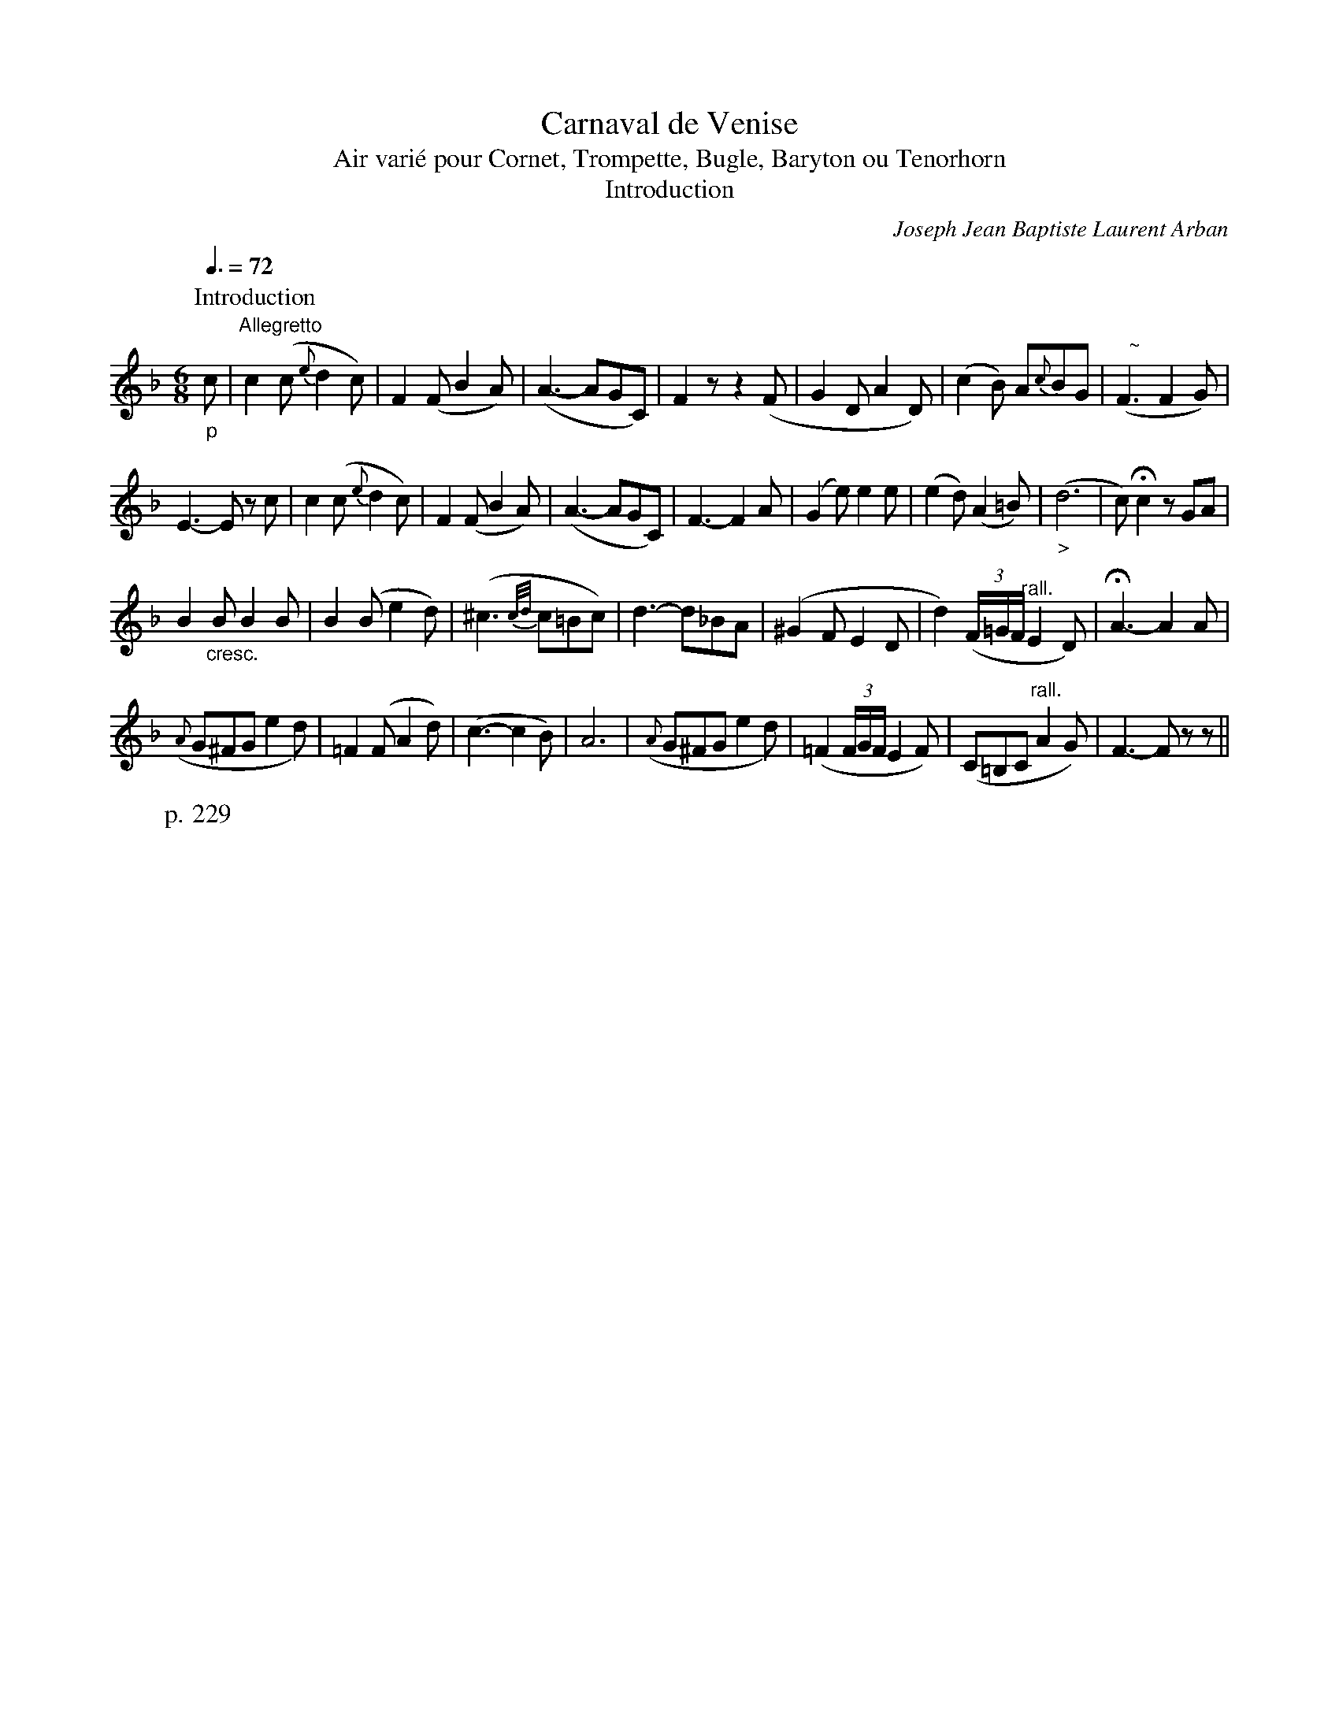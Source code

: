 X:1
T:Carnaval de Venise
T:Air vari\'e pour Cornet, Trompette, Bugle, Baryton ou Tenorhorn
T:Introduction
C:Joseph Jean Baptiste Laurent Arban
B:From "Method for the Cornet"
Z:Transcribed by Frank Nordberg - http://www.musicaviva.com
F:http://abc.musicaviva.com/tunes/arban-joseph-jean-baptiste-laur/arban-carnaval/arban-carnaval-1.abc
m:Nn3 = n- (3n/o/n/ (3m/n/o/
M:6/8
L:1/8
Q:3/8=72
K:F
P:Introduction
"_p"c|"^Allegretto"c2(c {e}d2c)|F2(F B2A)|(A3- AGC)|F2 z z2 (F|G2D A2D)|(c2B) A{c}BG|("   ~"NF3 F2G)|
W:p. 229
E3-E z c|c2(c {e}d2c)|F2(F B2A)|(A3- AGC)|F3-F2A|(G2e) e2e|(e2d) (A2=B)|("_>"d6|c)Hc2 z GA|
B2"_cresc."B B2B|B2(B e2d)|(^c3 {c/d/}c=Bc)|d3-d_BA|(^G2FE2D|d2) ((3F/=G/F/ "^rall."E2D)|HA3-A2A|
({A}G^FG e2d)|=F2(F A2d)|(c3-c2B)|A6|({A}G^FG e2d)|(=F2(3F/G/F/ E2F)|(C=B,C "^rall."A2G)|F3-F z z ||


X:2
T:Carnaval de Venise
T:Air vari\'e pour Cornet, Trompette, Bugle, Baryton ou Tenorhorn
C:Arban
M:6/8
L:1/8
Q:3/8=54
K:F
P:Air
"_p"c|d z c {c}(B2A)|{A}BG z z GA|(B2=B {B}d2c)|{c}A2 z z2 c|(Lf2c) {c/d/}cBA| {A/c/}BG z z GA|
(B2=B {B}d2c)|{c}A2 z z2 c|(cB)A (AG)F|(FE) z z GA|(B2=B {B}d2c)|F2 z z2 c|
(cB)A (AG)F|(FE) z z GA|(B2=B {B}d2c)|F2 z z z/ (c/=B/c/|d/c/=B/c/)(A/c/) (F/A/)(C/F/).A/.d/|
L:1/16
(c=BcA_B^F) G2 z ("_<"c=Bc|_dc=Bcdc "_>"=dc=Bc_Bc)|(BAdc^GA) A2 z (c=Bc)|
(dc=Bc)(Ac) (FA)(CF).A.d|(c=BcA_B^F) G2 z (c=Bc|_dc=Bcdc =dc=Bc_Bc)|(BAdc^GA) A2 z2c2|
(cf)(fA)(Ac) (cF)(FA).G.F|.E(EG)(GB)(Bd2) z (c=Bc)|(_dc).c(eg)(c e)(B=d)(GB).E|(GFEF).A"^* (org Bb)".c f4c2|
(cf)(fA)(Ac) (cF)(FA).G.F|.E(EG)(GB)(Bd2) z (c=Bc)|(_dc).c(eg)(c e)(_B=d)(GB).E|(GFEF).A.c f2 z2|]

X:3
T:Carnaval de Venise
T:Air vari\'e pour Cornet, Trompette, Bugle, Baryton ou Tenorhorn
C:Arban
M:6/8
L:1/16
Q:3/8=54
K:F
P:Variation I
z c=Bc|(3ded cC Lc2 (3_BcB AA, LA2|(3cdc BB, (3BAB G4 (3fgf|edcd (3efe dcBA (3BcB|
W:p. 230
A^GAc Cc A2 z c=Bc|(3ded cC Lc2 (3"^** (org. no triplet)"BcB AA, LA2|(3cdc BB, (3BAB G4 (3fgf|edcd (3efe dcBA (3BcB|
A^GAc Cc A2 z2 c2|f/f/e/e/ _e/e/d/d/ _d/d/c/c/ =B/B/_B/B/ A/A/_A/A/ G/G/F/F/|E2 "^tr"Mc4-(Mc6 {B/c/})|
g/g/^f/f/ =f/f/e/e/ _e/e/d/d/ ^c/c/=c/c/ =B/B/_B/B/ A/A/G/G/|F2 "^tr"Mc4-(Mc6 {B/c/})|f/f/e/e/ _e/e/d/d/ _d/d/c/c/ =B/B/_B/B/ A/A/_A/A/ G/G/F/F/|
E2 "^tr"Mc4-(Mc6 {B/c/})|g/g/^f/f/ =f/f/e/e/ _e/e/d/d/ ^c/c/=c/c/ =B/B/_B/B/ A/A/G/G/|F4 z2 z2 z/ ("_f"c/=B/c/ d/c/B/c/)|
f2 z/ ("_p"C/=B,/C/ A,/C/F/A/) c2 z/ ("_f"c/=B/c/ d/c/B/c/)|_B2 z/ ("_p"C/=B,/C/ _B,/C/)E/G/ B2 z/ ("_<"B/A/B/ c/B/A/B/)|
G2 z/ ("_f"e/^d/e/ f/e/d/e/) c2 z/ (B/A/B/ c/B/A/G/)|(^G>A G/A/G/A/ G/A/c/B/) A2 z/ ("_f"c/=B/c/ d/c/B/c/)|
f2 z/ ("_p"C/=B,/C/ A,/C/F/A/) c2 z/ ("_f"c/=B/c/ d/c/B/c/)|_B2 z/ ("_p"C/=B,/C/ _B,/C/)E/G/ B2 z/ ("_<"B/A/B/ c/B/A/B/)|
G2 z/ ("_f"e/^d/e/ f/e/d/e/) c2 z/ (B/A/B/ c/B/A/G/)|(^G>A G/A/G/A/ G/A/c/B/) A2 z/ ("_f"c/=B/c/ d/c/B/c/)|
fAcFAC (C/F/)A/c/ (f/e/)d/c/ B/A/G/F/|E2 (E/C/)E/G/ (E/G/)c/e/ g2 z/ ("_f"c/=B/c/ d/c/B/c/)|
.E/(c/=B/c/ d/c/B/c/) G/(c/B/c/) (_B/c/).d/.e/ (g/f/e/d/ c/B/A/G/)|F2 (G/F/E/F/) C/F/A/c/ f2 z/ ("_f"c/=B/c/ d/c/B/c/)|
fAcFAC (C/F/).A/.c/ (f/e/).d/.c/ .B/.A/.G/.F/|E2 (E/C/).E/.G/ (E/G/).c/.e/ g2 z/ ("_f"c/=B/c/ d/c/B/c/)|
.E/(c/=B/c/ d/c/B/c/) .G/(c/B/c/) (_B/c/).d/.e/ (g/f/e/d/ c/B/A/G/)|F2 (G/F/E/F/) C/F/A/c/ f2 z2 z2|]
W:p. 231


X:4
T:Carnaval de Venise
T:Air vari\'e pour Cornet, Trompette, Bugle, Baryton ou Tenorhorn
C:Arban
M:6/8
L:1/16
Q:3/8=54
K:F
P:Variation II
z .c.=B.c|(3ddd dc=Bc (3_BBB BA^GA|(3ccc cBAB G2 z AGA|
(3BBB B=B^AB (3ddd dcBc|(3AAA Ac=Bc A2 z c=Bc|(3ddd dc=Bc (3_BBB BA^GA|
(3ccc cBAB =G2 z AGA|(3BBB B=B^AB (3ddd dcBc|(3AAA Ac=Bc A2 z2 c2|
(3ccc (3=BBB (3_BBB (3Afe (3dcB (3AGF|(3ECD (3EFG (3ABc (L_d2c2) (3ccc|(3eee (3=ddd (3ccc (3BBB (3AAA (3GGG|
F2 (3FFF (3GGG (3AAA (3BBB (3=BBB|(3ccc (3=BBB (3_BBB (3Afe (3dcB (3AGF|(3ECD (3EFG (3ABc (L_d2c2) (3ccc|
(3GGG (3AAA (3BBB (3ccc (3ddd (3eee|(3fff (3ccc (3AAA F2 z2 (3Lccc|(3LdcB (3AGF (3Lccc (3LBAG (3FEF (3LAAA|
(3LcBA (3GFE (3LBBB (3LGCD (3EFG (3LAAA|(3LBG^F (3GAB (3=BBB (3LdEF (3GAB (3ccc|(3LAFG (3AB=B (3Lccc LA2 z2 (3Lccc|
(3LdcB (3AGF (3Lccc (3LBAG (3FEF (3LAAA|(3LcBA (3GFE (3LBBB (3LGCD (3EFG (3LAAA|(3LBG^F (3GAB (3L=BBB (3LdE=F (3GA_B (3Lccc|
(3LAFG (3AB=B (3Lccc LA2 z2 C2|(3AFG (3AB=B (3cde (3fed (3c=B_B (3AGF|(3EFG (3ABc (3def g2 (3C=B,C (3DEF|
(3GDE (3FGA (3Bcd (3eEF (3GAB (3cde|(3(fe).d (3(dc).B (3(BA).G F2 z2 C2|(3AFG (3AB=B (3cde (3fed (3c=B_B (3AGF|
(3EFG (3ABc (3def g2 (3C=B,C (3DEF|(3GDE (3FGA (3Bcd (3eEF (3GAB (3cde|(3(fe).d (3(dc).B (3(BA).G (3F2 (3z2 (3z2|]


X:5
T:Carnaval de Venise
T:Air vari\'e pour Cornet, Trompette, Bugle, Baryton ou Tenorhorn
C:Arban
M:6/8
L:1/16
Q:3/8=42
K:F
P:Variation III
"^Andante"z "_dolce"(c=Bc)|(d3c=Bc f)(.e.d.c._B.A)|c=B _B4 z2 z (^FGA)|
(B3AB=B) (c^ced=c_B)|B2 LA4 z2 z c=Bc|(d3c=Bc f)(.e.d.c._B.A)|
c=B_B4 z2 z (^FGA)|(B3AB=B) (c^ced=c_B)|B2 LA4 z2z2 c2|
c3(AB=B c^cdegf)|f2 Le4 z2 z (=c=Bc)|(_d3c=Bc =d_dc=B_BE)|G2LF4 z2 z2 c2|
c3(AB=B c^cdegf)|f2 Le4 z2 z (=c=Bc)|(_d3c=Bc =d_dc=B_BE)|G2LF4 z2 z2 c2|
(d/c/)c/c/ (d/c/)c/c/ (d>c) (B/A/)A/A/ (B/A/)A/A/ (B>A)|(c/B/)B/B/ (c/B/)B/B/ (c>B) G2 (^F/G/)G/G/ (^G/A/)A/A/|
B2 (=G/A/)A/A/ (B/=B/)B/B/ (d/c/)c/c/ (g/f/)e/d/ (c/B/)A/G/|(A/F/)A/c/ (f/e/d/c/) (c/B/A/G/) A2 z2 c2|
(d/c/)c/c/ (d/c/)c/c/ (d>c) (B/A/)A/A/ (B/A/)A/A/ (B>A)|(c/B/)B/B/ (c/B/)B/B/ (c>B) G2 (^F/G/)G/G/ (^G/A/)A/A/|
B2 (=G/A/)A/A/ (B/=B/)B/B/ (d/c/)c/c/ (g/f/)e/d/ (c/B/)A/G/|(A/F/)A/c/ (f/e/d/c/) (c/B/A/G/) A2 z2 c2|
(f/e/).d/.c/ (e/d/).c/.B/ (d/c/).B/.A/ (c/B/).A/.G/ (B/A/).G/.F/ (G/F/).E/.D/|C(D/E/ F/G/A/B/ c/d/e/f/ g2) z/ (c/=B/c/ d/c/B/c/)|
(g/f/).e/.d/ (f/e/).d/.c/ (e/d/).c/.B/ (d/c/).B/.A/ (c/B/).A/.G/ (c/B/).A/.G/|F(C/D/ E/F/G/A/ B/c/d/e/ f2) z2 c2|
(f/e/).d/.c/ (e/d/).c/.B/ (d/c/).B/.A/ (c/B/).A/.G/ (B/A/).G/.F/ (G/F/).E/.D/|C(D/E/ F/G/A/B/ c/d/e/f/ g2) z/ (c/=B/c/ d/c/B/c/)|
(g/f/).e/.d/ (f/e/).d/.c/ (e/d/).c/.B/ (d/c/).B/.A/ (c/B/).A/.G/ (c/B/).A/.G/|F(C/D/ E/F/G/A/ B/c/d/e/ f2) z2 z2||


X:6
T:Carnaval de Venise
T:Air vari\'e pour Cornet, Trompette, Bugle, Baryton ou Tenorhorn
C:Arban
M:6/8
L:1/32
Q:3/8=42
K:F
P:Variation IV
LC4|LD(c=Bc dcBc) LC(cBc) _B,(c=Bc dcBc) LA,(cBc)|LC(c=Bc dcBc) L_B,(cBc) LG,(cBc dcBc) LA,(cBc)|
LB,(c=Bc dcBc) L=B,(cBc) LD(cBc dcBc) LC(cBc)|LA,(c=Bc dcBc) LC(cBc) A,4 z4 C4|
LF(c=Bc) LE(cBc) LD(cBc) LC(cBc) L_B,(c=Bc) L_A,(cBc)|LC(c=Bc dcBc) L_B,(cBc) LG,(c=Bc dcBc) LA,(cBc)|
LB,(c=Bc dcBc) L=B,(cBc) LD(c=Bc dcBc) LC(cBc)|LF(c=Bc dcBc) LC(cBc) F4 z4 c4|
Lc(c=Bc) L_B(c=Bc) LA(cBc) LA(cBc) LG(cBc) LF(cBc)|LE(c=Bc) L_B(c=Bc) LG(cBc) LE(cBc) LG(cBc) LA(cBc)|
LB(c=Bc dcBc) Le(cBc) LG(c=Bc dcBc) LC(cBc)|(FC)CC (CA)AA (Ac)cc f4 z4 c4|
Lc(c=Bc) L_B(c=Bc) LA(cBc) LA(cBc) LG(cBc) LF(cBc)|LE(c=Bc) L_B(c=Bc) LG(cBc) LE(cBc) LG(cBc) LA(cBc)|
LB(c=Bc dcBc) Le(cBc) LG(c=Bc dcBc) Le(cBc)||"^Coda"(fc)cc cccc (ec)cc (fc)cc cccc (ec)cc|
(fc)cc cccc (ec)cc (fc)cc cccc (ec)cc|\
L:1/16
ff/f/ ffff fAcfAc|F4 z A A4 z F|HF12|]
W:
W:
W:  From Musica Viva - http://www.musicaviva.com
W:  the Internet center for free sheet music downloads.

